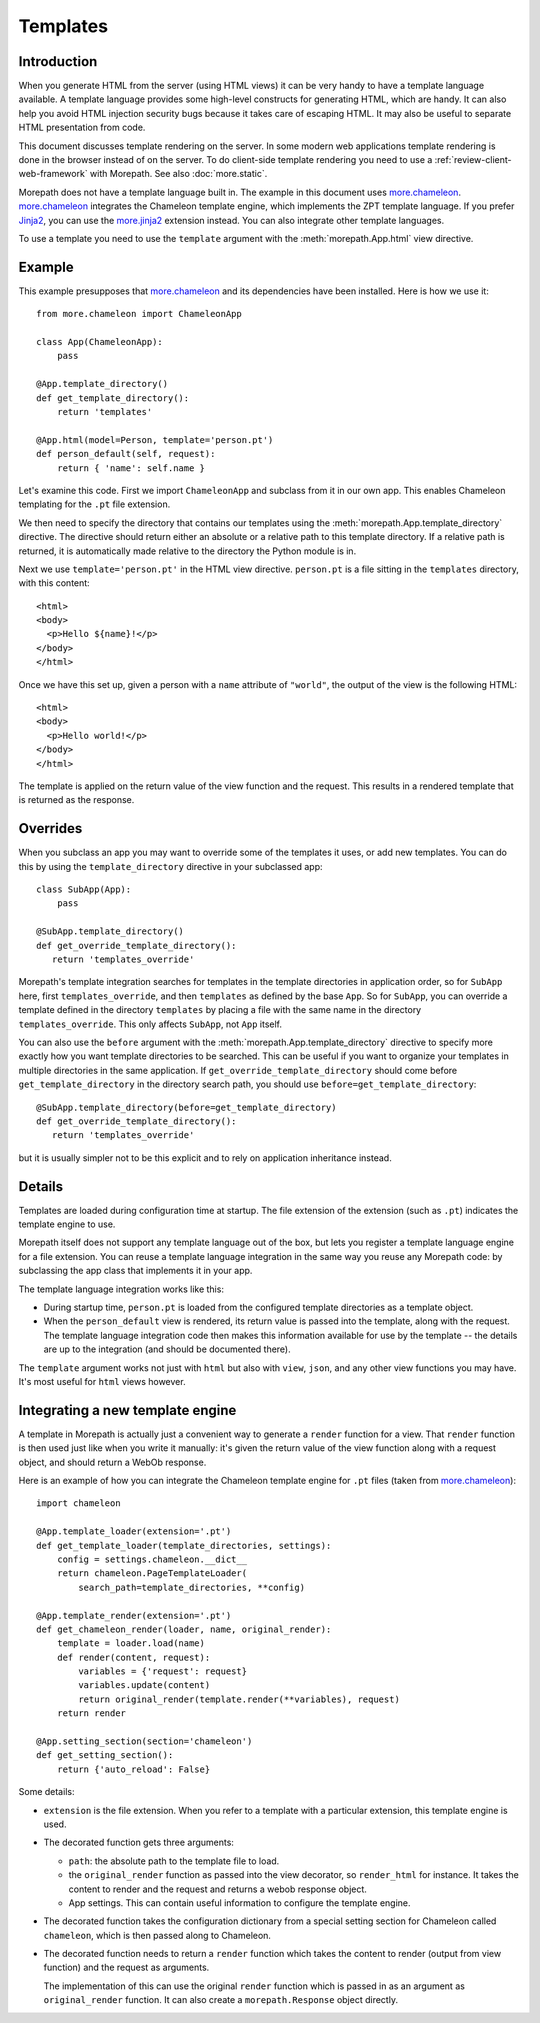 Templates
=========

Introduction
------------

When you generate HTML from the server (using HTML views) it can be
very handy to have a template language available. A template language
provides some high-level constructs for generating HTML, which are
handy. It can also help you avoid HTML injection security bugs because
it takes care of escaping HTML. It may also be useful to separate HTML
presentation from code.

This document discusses template rendering on the server. In some
modern web applications template rendering is done in the browser
instead of on the server. To do client-side template rendering you
need to use a :ref:`review-client-web-framework` with Morepath. See
also :doc:`more.static`.

Morepath does not have a template language built in. The example in
this document uses `more.chameleon`_. `more.chameleon`_ integrates the
Chameleon template engine, which implements the ZPT template
language. If you prefer Jinja2_, you can use the `more.jinja2`_
extension instead. You can also integrate other template languages.

To use a template you need to use the ``template`` argument with the
:meth:`morepath.App.html` view directive.

Example
-------

This example presupposes that `more.chameleon`_ and its dependencies
have been installed. Here is how we use it::

  from more.chameleon import ChameleonApp

  class App(ChameleonApp):
      pass

  @App.template_directory()
  def get_template_directory():
      return 'templates'

  @App.html(model=Person, template='person.pt')
  def person_default(self, request):
      return { 'name': self.name }

Let's examine this code. First we import ``ChameleonApp`` and subclass
from it in our own app. This enables Chameleon templating for the
``.pt`` file extension.

We then need to specify the directory that contains our templates
using the :meth:`morepath.App.template_directory` directive. The
directive should return either an absolute or a relative path to this
template directory. If a relative path is returned, it is
automatically made relative to the directory the Python module is in.

Next we use ``template='person.pt'`` in the HTML view
directive. ``person.pt`` is a file sitting in the ``templates``
directory, with this content::

  <html>
  <body>
    <p>Hello ${name}!</p>
  </body>
  </html>

Once we have this set up, given a person with a ``name`` attribute of
``"world"``, the output of the view is the following HTML::

  <html>
  <body>
    <p>Hello world!</p>
  </body>
  </html>

The template is applied on the return value of the view function and
the request. This results in a rendered template that is returned as
the response.

Overrides
---------

When you subclass an app you may want to override some of the
templates it uses, or add new templates. You can do this by using the
``template_directory`` directive in your subclassed app::

  class SubApp(App):
      pass

  @SubApp.template_directory()
  def get_override_template_directory():
     return 'templates_override'

Morepath's template integration searches for templates in the template
directories in application order, so for ``SubApp`` here, first
``templates_override``, and then ``templates`` as defined by the base
``App``. So for ``SubApp``, you can override a template defined in the
directory ``templates`` by placing a file with the same name in the
directory ``templates_override``. This only affects ``SubApp``, not
``App`` itself.

You can also use the ``before`` argument with the
:meth:`morepath.App.template_directory` directive to specify more
exactly how you want template directories to be searched. This can be
useful if you want to organize your templates in multiple directories
in the same application. If ``get_override_template_directory`` should
come before ``get_template_directory`` in the directory search path,
you should use ``before=get_template_directory``::

  @SubApp.template_directory(before=get_template_directory)
  def get_override_template_directory():
     return 'templates_override'

but it is usually simpler not to be this explicit and to rely on
application inheritance instead.

Details
-------

Templates are loaded during configuration time at startup. The file
extension of the extension (such as ``.pt``) indicates the template
engine to use.

Morepath itself does not support any template language out of the box,
but lets you register a template language engine for a file
extension. You can reuse a template language integration in the same
way you reuse any Morepath code: by subclassing the app class that
implements it in your app.

The template language integration works like this:

* During startup time, ``person.pt`` is loaded from the configured
  template directories as a template object.

* When the ``person_default`` view is rendered, its return value is
  passed into the template, along with the request. The template
  language integration code then makes this information available for
  use by the template -- the details are up to the integration (and
  should be documented there).

The ``template`` argument works not just with ``html`` but also with
``view``, ``json``, and any other view functions you may have. It's
most useful for ``html`` views however.

Integrating a new template engine
----------------------------------

A template in Morepath is actually just a convenient way to generate a
``render`` function for a view. That ``render`` function is then used
just like when you write it manually: it's given the return value of
the view function along with a request object, and should return a
WebOb response.

Here is an example of how you can integrate the Chameleon template engine
for ``.pt`` files (taken from `more.chameleon`_)::

  import chameleon

  @App.template_loader(extension='.pt')
  def get_template_loader(template_directories, settings):
      config = settings.chameleon.__dict__
      return chameleon.PageTemplateLoader(
          search_path=template_directories, **config)

  @App.template_render(extension='.pt')
  def get_chameleon_render(loader, name, original_render):
      template = loader.load(name)
      def render(content, request):
          variables = {'request': request}
          variables.update(content)
          return original_render(template.render(**variables), request)
      return render

  @App.setting_section(section='chameleon')
  def get_setting_section():
      return {'auto_reload': False}

Some details:

* ``extension`` is the file extension. When you refer to a template
  with a particular extension, this template engine is used.

* The decorated function gets three arguments:

  * ``path``: the absolute path to the template file to load.

  * the ``original_render`` function as passed into the view
    decorator, so ``render_html`` for instance. It takes the content
    to render and the request and returns a webob response object.

  * App settings. This can contain useful information to configure the
    template engine.

* The decorated function takes the configuration dictionary from a
  special setting section for Chameleon called ``chameleon``, which is
  then passed along to Chameleon.

* The decorated function needs to return a ``render`` function which
  takes the content to render (output from view function) and the
  request as arguments.

  The implementation of this can use the original ``render`` function
  which is passed in as an argument as ``original_render``
  function. It can also create a ``morepath.Response`` object
  directly.

.. _`more.chameleon`: http://pypi.python.org/pypi/more.chameleon

.. _`more.jinja2`: http://pypi.python.org/pypi/more.jinja2

.. _`ZPT`: http://chameleon.readthedocs.org/en/latest/reference.html

.. _`Jinja2`: http://jinja.pocoo.org
